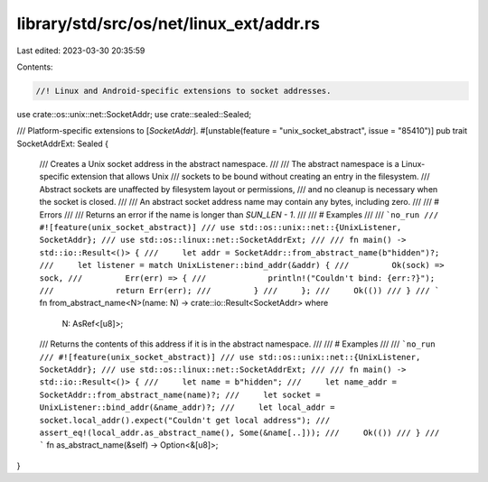 library/std/src/os/net/linux_ext/addr.rs
========================================

Last edited: 2023-03-30 20:35:59

Contents:

.. code-block:: rs

    //! Linux and Android-specific extensions to socket addresses.

use crate::os::unix::net::SocketAddr;
use crate::sealed::Sealed;

/// Platform-specific extensions to [`SocketAddr`].
#[unstable(feature = "unix_socket_abstract", issue = "85410")]
pub trait SocketAddrExt: Sealed {
    /// Creates a Unix socket address in the abstract namespace.
    ///
    /// The abstract namespace is a Linux-specific extension that allows Unix
    /// sockets to be bound without creating an entry in the filesystem.
    /// Abstract sockets are unaffected by filesystem layout or permissions,
    /// and no cleanup is necessary when the socket is closed.
    ///
    /// An abstract socket address name may contain any bytes, including zero.
    ///
    /// # Errors
    ///
    /// Returns an error if the name is longer than `SUN_LEN - 1`.
    ///
    /// # Examples
    ///
    /// ```no_run
    /// #![feature(unix_socket_abstract)]
    /// use std::os::unix::net::{UnixListener, SocketAddr};
    /// use std::os::linux::net::SocketAddrExt;
    ///
    /// fn main() -> std::io::Result<()> {
    ///     let addr = SocketAddr::from_abstract_name(b"hidden")?;
    ///     let listener = match UnixListener::bind_addr(&addr) {
    ///         Ok(sock) => sock,
    ///         Err(err) => {
    ///             println!("Couldn't bind: {err:?}");
    ///             return Err(err);
    ///         }
    ///     };
    ///     Ok(())
    /// }
    /// ```
    fn from_abstract_name<N>(name: N) -> crate::io::Result<SocketAddr>
    where
        N: AsRef<[u8]>;

    /// Returns the contents of this address if it is in the abstract namespace.
    ///
    /// # Examples
    ///
    /// ```no_run
    /// #![feature(unix_socket_abstract)]
    /// use std::os::unix::net::{UnixListener, SocketAddr};
    /// use std::os::linux::net::SocketAddrExt;
    ///
    /// fn main() -> std::io::Result<()> {
    ///     let name = b"hidden";
    ///     let name_addr = SocketAddr::from_abstract_name(name)?;
    ///     let socket = UnixListener::bind_addr(&name_addr)?;
    ///     let local_addr = socket.local_addr().expect("Couldn't get local address");
    ///     assert_eq!(local_addr.as_abstract_name(), Some(&name[..]));
    ///     Ok(())
    /// }
    /// ```
    fn as_abstract_name(&self) -> Option<&[u8]>;
}


